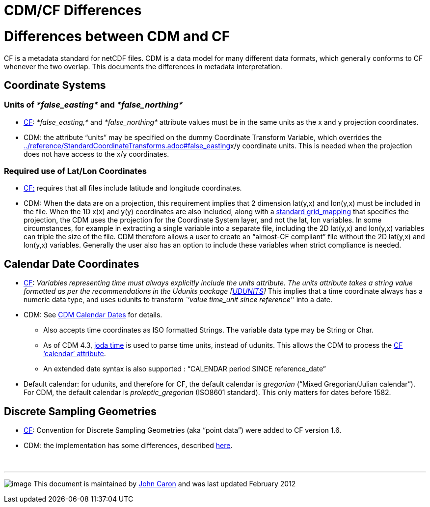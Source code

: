 :source-highlighter: coderay
[[threddsDocs]]


CDM/CF Differences
==================

= Differences between CDM and CF

CF is a metadata standard for netCDF files. CDM is a data model for many
different data formats, which generally conforms to CF whenever the
two overlap. This documents the differences in metadata interpretation.

== Coordinate Systems

=== Units of _*false_easting*_ and _*false_northing*_

* http://cfconventions.org/Data/cf-conventions/cf-conventions-1.7/build/cf-conventions.html#appendix-grid-mappings[CF]:
_*false_easting,*_ and _*false_northing*_ attribute values must be in
the same units as the x and y projection coordinates.
* CDM: the attribute ``units'' may be specified on the dummy Coordinate
Transform Variable, which overrides the
link:../reference/StandardCoordinateTransforms.adoc#false_easting[]x/y
coordinate units. This is needed when the projection does not have
access to the x/y coordinates.

=== Required use of Lat/Lon Coordinates

* http://cfconventions.org/Data/cf-conventions/cf-conventions-1.7/build/cf-conventions.html#grid-mappings-and-projections[CF:]
requires that all files include latitude and longitude coordinates.
* CDM: When the data are on a projection, this requirement implies that
2 dimension lat(y,x) and lon(y,x) must be included in the file. When the
1D x(x) and y(y) coordinates are also included, along with a
link:../reference/StandardCoordinateTransforms.adoc[standard
grid_mapping] that specifies the projection, the CDM uses the projection
for the Coordinate System layer, and not the lat, lon variables. In some
circumstances, for example in extracting a single variable into a
separate file, including the 2D lat(y,x) and lon(y,x) variables can
triple the size of the file. CDM therefore allows a user to create an
``almost-CF compliant'' file without the 2D lat(y,x) and lon(y,x)
variables. Generally the user also has an option to include these
variables when strict compliance is needed.

== Calendar Date Coordinates

* http://cfconventions.org/Data/cf-conventions/cf-conventions-1.7/build/cf-conventions.html#time-coordinate[CF]:
_Variables representing time must always explicitly include
the units attribute. The units attribute takes a string value formatted
as per the recommendations in the Udunits package
[http://cfconventions.org/Data/cf-conventions/cf-conventions-1.7/build/cf-conventions.html#udunits[UDUNITS]]_
This implies that a time coordinate always has a numeric data type, and
uses udunits to transform _``value time_unit since reference''_ into a
date.
* CDM: See link:CalendarDateTime.adoc[CDM Calendar Dates] for details.
** Also accepts time coordinates as ISO formatted Strings. The variable
data type may be String or Char.
** As of CDM 4.3, http://joda-time.sourceforge.net/[joda time] is used
to parse time units, instead of udunits. This allows the CDM to process
the
http://cfconventions.org/Data/cf-conventions/cf-conventions-1.7/build/cf-conventions.html#calendar[CF
`calendar' attribute].
** An extended date syntax is also supported : ``CALENDAR period SINCE
reference_date''
* Default calendar: for udunits, and therefore for CF, the default
calendar is _gregorian_ (``Mixed Gregorian/Julian calendar''). For CDM,
the default calendar is _proleptic_gregorian_ (ISO8601 standard). This
only matters for dates before 1582.

== Discrete Sampling Geometries

* http://cfconventions.org/Data/cf-conventions/cf-conventions-1.7/build/cf-conventions.html#discrete-sampling-geometries[CF]:
Convention for Discrete Sampling Geometries (aka ``point data'') were
added to CF version 1.6.
* CDM: the implementation has some differences, described
link:../reference/FeatureDatasets/CFpointImplement.adoc[here].

 

'''''

image:../nc.gif[image] This document is maintained by
mailto:caron@unidata.ucar.edu[John Caron] and was last updated February
2012
